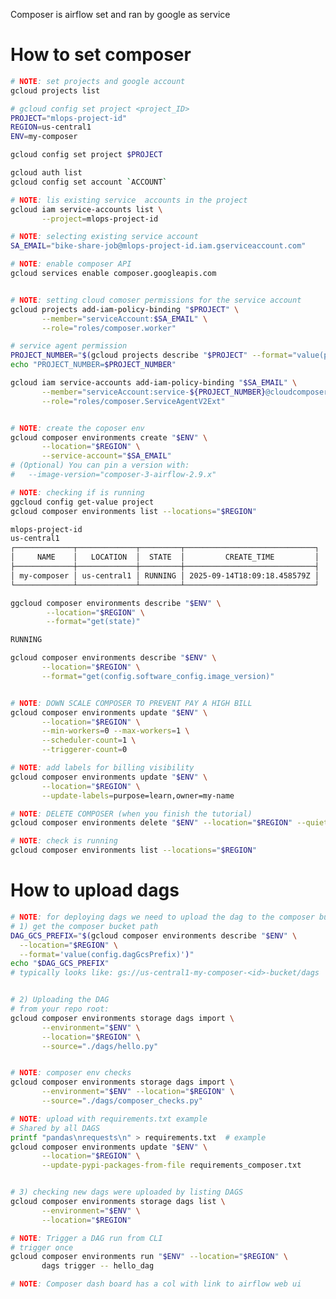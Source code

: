 

Composer is airflow set and ran by google as service


* How to set composer

  #+begin_src sh
    # NOTE: set projects and google account
    gcloud projects list

    # gcloud config set project <project_ID>
    PROJECT="mlops-project-id"
    REGION=us-central1
    ENV=my-composer

    gcloud config set project $PROJECT

    gcloud auth list
    gcloud config set account `ACCOUNT`

    # NOTE: lis existing service  accounts in the project
    gcloud iam service-accounts list \
           --project=mlops-project-id

    # NOTE: selecting existing service account
    SA_EMAIL="bike-share-job@mlops-project-id.iam.gserviceaccount.com"

    # NOTE: enable composer API
    gcloud services enable composer.googleapis.com


    # NOTE: setting cloud comoser permissions for the service account
    gcloud projects add-iam-policy-binding "$PROJECT" \
           --member="serviceAccount:$SA_EMAIL" \
           --role="roles/composer.worker"

    # service agent permission
    PROJECT_NUMBER="$(gcloud projects describe "$PROJECT" --format="value(projectNumber)")"
    echo "PROJECT_NUMBER=$PROJECT_NUMBER"

    gcloud iam service-accounts add-iam-policy-binding "$SA_EMAIL" \
           --member="serviceAccount:service-${PROJECT_NUMBER}@cloudcomposer-accounts.iam.gserviceaccount.com" \
           --role="roles/composer.ServiceAgentV2Ext"


    # NOTE: create the coposer env
    gcloud composer environments create "$ENV" \
           --location="$REGION" \
           --service-account="$SA_EMAIL"
    # (Optional) You can pin a version with:
    #   --image-version="composer-3-airflow-2.9.x"

    # NOTE: checking if is running
    ggcloud config get-value project
    gcloud composer environments list --locations="$REGION"

    mlops-project-id
    us-central1
    ┌─────────────┬─────────────┬─────────┬─────────────────────────────┐
    │     NAME    │   LOCATION  │  STATE  │         CREATE_TIME         │
    ├─────────────┼─────────────┼─────────┼─────────────────────────────┤
    │ my-composer │ us-central1 │ RUNNING │ 2025-09-14T18:09:18.458579Z │
    └─────────────┴─────────────┴─────────┴─────────────────────────────┘

    ggcloud composer environments describe "$ENV" \
            --location="$REGION" \
            --format="get(state)"

    RUNNING

    gcloud composer environments describe "$ENV" \
           --location="$REGION" \
           --format="get(config.software_config.image_version)"


    # NOTE: DOWN SCALE COMPOSER TO PREVENT PAY A HIGH BILL
    gcloud composer environments update "$ENV" \
           --location="$REGION" \
           --min-workers=0 --max-workers=1 \
           --scheduler-count=1 \
           --triggerer-count=0

    # NOTE: add labels for billing visibility
    gcloud composer environments update "$ENV" \
           --location="$REGION" \
           --update-labels=purpose=learn,owner=my-name

    # NOTE: DELETE COMPOSER (when you finish the tutorial)
    gcloud composer environments delete "$ENV" --location="$REGION" --quiet

    # NOTE: check is running
    gcloud composer environments list --locations="$REGION"
  #+end_src

* How to upload dags

 #+begin_src sh
   # NOTE: for deploying dags we need to upload the dag to the composer bucket
   # 1) get the composer bucket path
   DAG_GCS_PREFIX="$(gcloud composer environments describe "$ENV" \
     --location="$REGION" \
     --format='value(config.dagGcsPrefix)')"
   echo "$DAG_GCS_PREFIX"
   # typically looks like: gs://us-central1-my-composer-<id>-bucket/dags


   # 2) Uploading the DAG
   # from your repo root:
   gcloud composer environments storage dags import \
          --environment="$ENV" \
          --location="$REGION" \
          --source="./dags/hello.py"


   # NOTE: composer env checks
   gcloud composer environments storage dags import \
          --environment="$ENV" --location="$REGION" \
          --source="./dags/composer_checks.py"

   # NOTE: upload with requirements.txt example
   # Shared by all DAGS
   printf "pandas\nrequests\n" > requirements.txt  # example
   gcloud composer environments update "$ENV" \
          --location="$REGION" \
          --update-pypi-packages-from-file requirements_composer.txt


   # 3) checking new dags were uploaded by listing DAGS
   gcloud composer environments storage dags list \
          --environment="$ENV" \
          --location="$REGION"

   # NOTE: Trigger a DAG run from CLI
   # trigger once
   gcloud composer environments run "$ENV" --location="$REGION" \
          dags trigger -- hello_dag

   # NOTE: Composer dash board has a col with link to airflow web ui
 #+end_src

